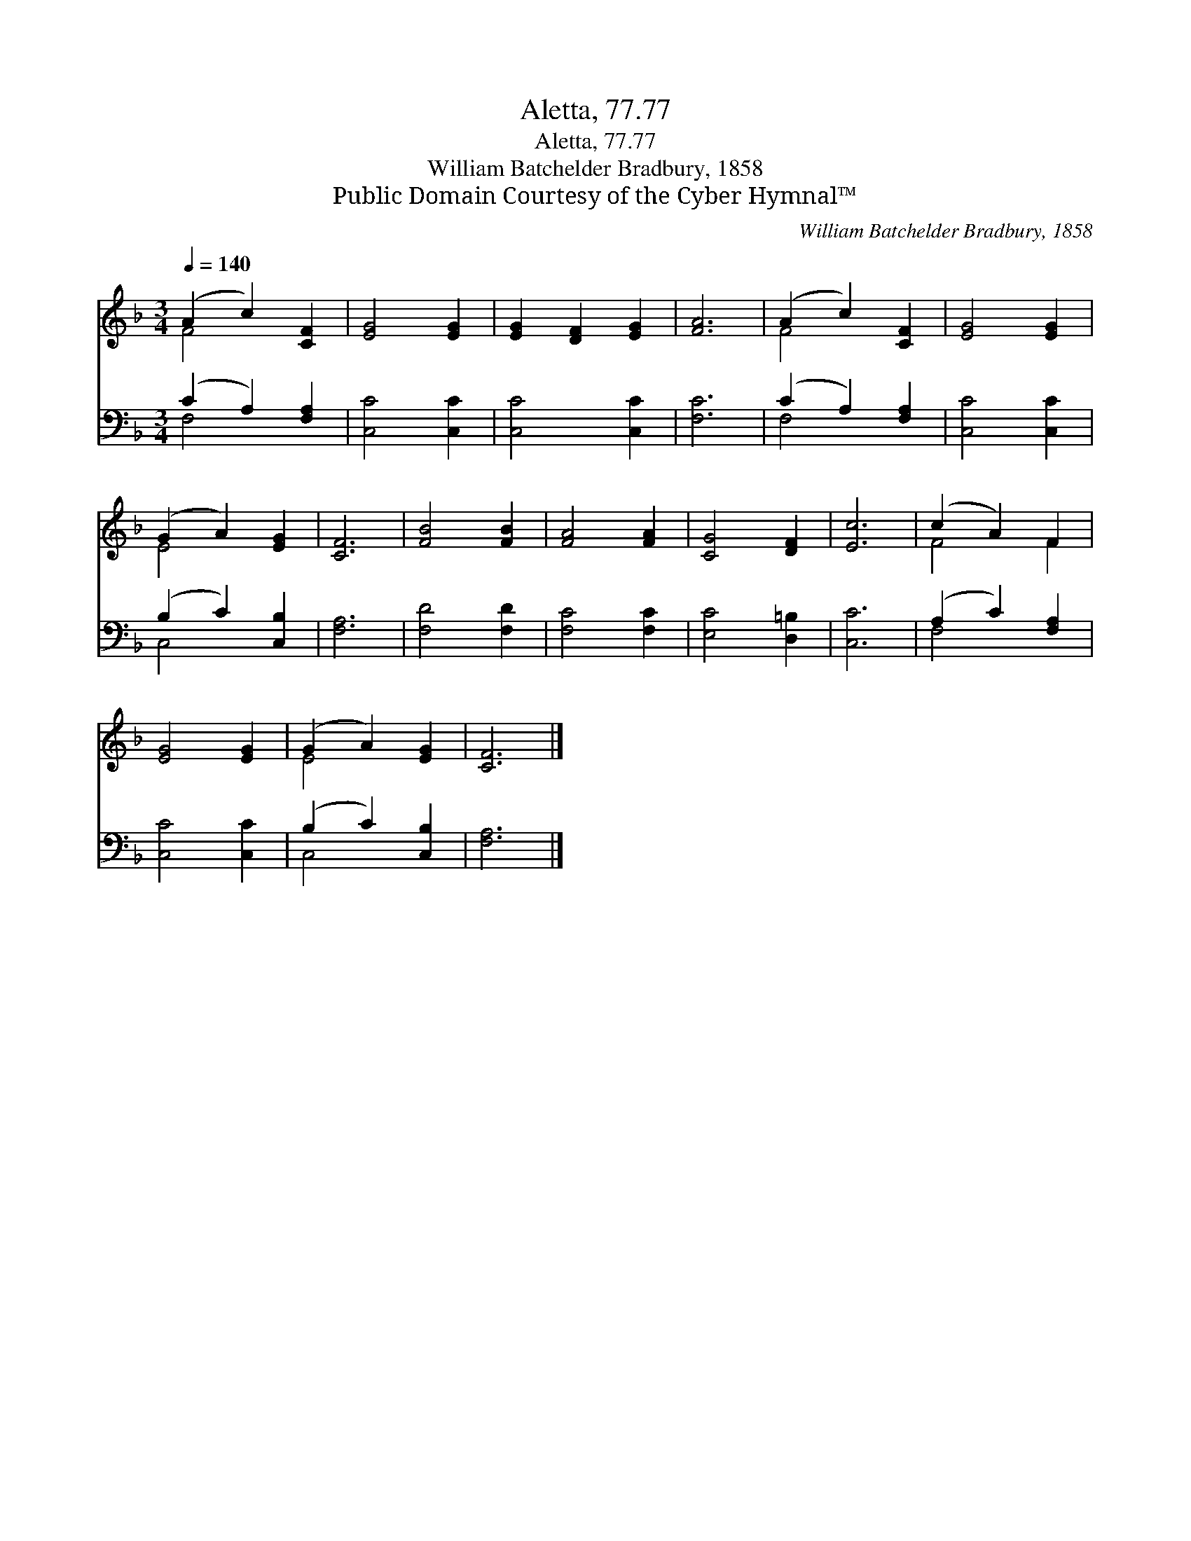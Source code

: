X:1
T:Aletta, 77.77
T:Aletta, 77.77
T:William Batchelder Bradbury, 1858
T:Public Domain Courtesy of the Cyber Hymnal™
C:William Batchelder Bradbury, 1858
Z:Public Domain
Z:Courtesy of the Cyber Hymnal™
%%score ( 1 2 ) ( 3 4 )
L:1/8
Q:1/4=140
M:3/4
K:F
V:1 treble 
V:2 treble 
V:3 bass 
V:4 bass 
V:1
 (A2 c2) [CF]2 | [EG]4 [EG]2 | [EG]2 [DF]2 [EG]2 | [FA]6 | (A2 c2) [CF]2 | [EG]4 [EG]2 | %6
 (G2 A2) [EG]2 | [CF]6 | [FB]4 [FB]2 | [FA]4 [FA]2 | [CG]4 [DF]2 | [Ec]6 | (c2 A2) F2 | %13
 [EG]4 [EG]2 | (G2 A2) [EG]2 | [CF]6 |] %16
V:2
 F4 x2 | x6 | x6 | x6 | F4 x2 | x6 | E4 x2 | x6 | x6 | x6 | x6 | x6 | F4 F2 | x6 | E4 x2 | x6 |] %16
V:3
 (C2 A,2) [F,A,]2 | [C,C]4 [C,C]2 | [C,C]4 [C,C]2 | [F,C]6 | (C2 A,2) [F,A,]2 | [C,C]4 [C,C]2 | %6
 (B,2 C2) [C,B,]2 | [F,A,]6 | [F,D]4 [F,D]2 | [F,C]4 [F,C]2 | [E,C]4 [D,=B,]2 | [C,C]6 | %12
 (A,2 C2) [F,A,]2 | [C,C]4 [C,C]2 | (B,2 C2) [C,B,]2 | [F,A,]6 |] %16
V:4
 F,4 x2 | x6 | x6 | x6 | F,4 x2 | x6 | C,4 x2 | x6 | x6 | x6 | x6 | x6 | F,4 x2 | x6 | C,4 x2 | %15
 x6 |] %16

